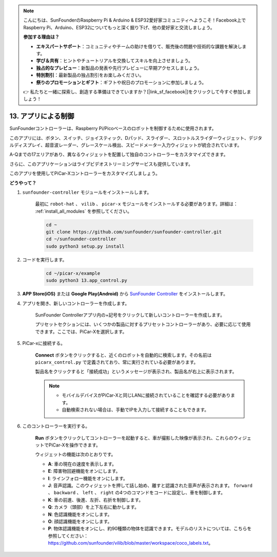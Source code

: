 .. note::

    こんにちは、SunFounderのRaspberry Pi & Arduino & ESP32愛好家コミュニティへようこそ！Facebook上でRaspberry Pi、Arduino、ESP32についてもっと深く掘り下げ、他の愛好家と交流しましょう。

    **参加する理由は？**

    - **エキスパートサポート**：コミュニティやチームの助けを借りて、販売後の問題や技術的な課題を解決します。
    - **学び＆共有**：ヒントやチュートリアルを交換してスキルを向上させましょう。
    - **独占的なプレビュー**：新製品の発表や先行プレビューに早期アクセスしましょう。
    - **特別割引**：最新製品の独占割引をお楽しみください。
    - **祭りのプロモーションとギフト**：ギフトや祝日のプロモーションに参加しましょう。

    👉 私たちと一緒に探索し、創造する準備はできていますか？[|link_sf_facebook|]をクリックして今すぐ参加しましょう！

.. _control_by_app:

13. アプリによる制御
==================================

SunFounderコントローラーは、Raspberry Pi/Picoベースのロボットを制御するために使用されます。

このアプリには、ボタン、スイッチ、ジョイスティック、Dパッド、スライダー、スロットルスライダーウィジェット、デジタルディスプレイ、超音波レーダー、グレースケール検出、スピードメーター入力ウィジェットが統合されています。

A-Qまでの17エリアがあり、異なるウィジェットを配置して独自のコントローラーをカスタマイズできます。

さらに、このアプリケーションはライブビデオストリーミングサービスも提供しています。

このアプリを使用してPiCar-Xコントローラーをカスタマイズしましょう。

**どうやって？**

#. ``sunfounder-controller`` モジュールをインストールします。

    最初に ``robot-hat`` 、 ``vilib`` 、 ``picar-x`` モジュールをインストールする必要があります。詳細は： :ref:`install_all_modules` を参照してください。


    .. raw:: html

        <run></run>

    .. code-block::

        cd ~
        git clone https://github.com/sunfounder/sunfounder-controller.git
        cd ~/sunfounder-controller
        sudo python3 setup.py install

#. コードを実行します。

    .. raw:: html

        <run></run>

    .. code-block::

        cd ~/picar-x/example
        sudo python3 13.app_control.py

#. **APP Store(iOS)** または **Google Play(Android)** から `SunFounder Controller <https://docs.sunfounder.com/projects/sf-controller/en/latest/>`_ をインストールします。


#. アプリを開き、新しいコントローラーを作成します。

    SunFounder Controllerアプリ内の+記号をクリックして新しいコントローラーを作成します。

    .. image:: img/app1.PNG

    プリセットセクションには、いくつかの製品に対するプリセットコントローラーがあり、必要に応じて使用できます。ここでは、PiCar-Xを選択します。

    .. image:: img/app_control_preset.jpg


#. PiCar-xに接続する。

    **Connect** ボタンをクリックすると、近くのロボットを自動的に検索します。その名前は ``picarx_control.py`` で定義されており、常に実行されている必要があります。

    .. image:: img/app9.PNG
    
    製品名をクリックすると「接続成功」というメッセージが表示され、製品名が右上に表示されます。

    .. image:: img/app10.PNG

    .. note::

        * モバイルデバイスがPiCar-Xと同じLANに接続されていることを確認する必要があります。
        * 自動検索されない場合は、手動でIPを入力して接続することもできます。

        .. image:: img/app11.PNG

#. このコントローラーを実行する。

    **Run** ボタンをクリックしてコントローラーを起動すると、車が撮影した映像が表示され、これらのウィジェットでPiCar-Xを操作できます。

    .. image:: img/app12.PNG
    
    ウィジェットの機能は次のとおりです。

    * **A**: 車の現在の速度を表示します。
    * **E**: 障害物回避機能をオンにします。
    * **I**: ラインフォロー機能をオンにします。
    * **J**: 音声認識。このウィジェットを押して話し始め、離すと認識された音声が表示されます。 ``forward`` 、 ``backward`` 、 ``left`` 、 ``right`` の4つのコマンドをコードに設定し、車を制御します。
    * **K**: 車の前進、後進、左折、右折を制御します。
    * **Q**: カメラ（頭部）を上下左右に動かします。
    * **N**: 色認識機能をオンにします。
    * **O**: 顔認識機能をオンにします。
    * **P**: 物体認識機能をオンにし、約90種類の物体を認識できます。モデルのリストについては、こちらを参照してください： https://github.com/sunfounder/vilib/blob/master/workspace/coco_labels.txt。

